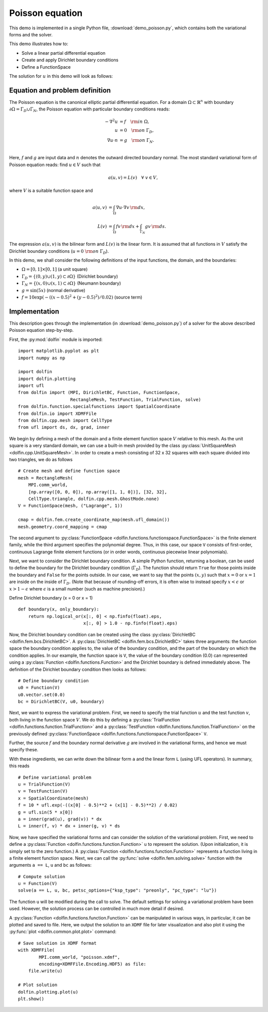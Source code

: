 
.. _demo_poisson_equation:

Poisson equation
================

This demo is implemented in a single Python file,
:download:`demo_poisson.py`, which contains both the variational forms
and the solver.

This demo illustrates how to:

* Solve a linear partial differential equation
* Create and apply Dirichlet boundary conditions
* Define a FunctionSpace

The solution for :math:`u` in this demo will look as follows:

.. image:: poisson_u.png
   :scale: 75 %


Equation and problem definition
-------------------------------

The Poisson equation is the canonical elliptic partial differential
equation.  For a domain :math:`\Omega \subset \mathbb{R}^n` with
boundary :math:`\partial \Omega = \Gamma_{D} \cup \Gamma_{N}`, the
Poisson equation with particular boundary conditions reads:

.. math::
   - \nabla^{2} u &= f \quad {\rm in} \ \Omega, \\
                u &= 0 \quad {\rm on} \ \Gamma_{D}, \\
                \nabla u \cdot n &= g \quad {\rm on} \ \Gamma_{N}. \\

Here, :math:`f` and :math:`g` are input data and :math:`n` denotes the
outward directed boundary normal. The most standard variational form
of Poisson equation reads: find :math:`u \in V` such that

.. math::
   a(u, v) = L(v) \quad \forall \ v \in V,

where :math:`V` is a suitable function space and

.. math::
   a(u, v) &= \int_{\Omega} \nabla u \cdot \nabla v \, {\rm d} x, \\
   L(v)    &= \int_{\Omega} f v \, {\rm d} x
   + \int_{\Gamma_{N}} g v \, {\rm d} s.

The expression :math:`a(u, v)` is the bilinear form and :math:`L(v)`
is the linear form. It is assumed that all functions in :math:`V`
satisfy the Dirichlet boundary conditions (:math:`u = 0 \ {\rm on} \
\Gamma_{D}`).

In this demo, we shall consider the following definitions of the input
functions, the domain, and the boundaries:

* :math:`\Omega = [0,1] \times [0,1]` (a unit square)
* :math:`\Gamma_{D} = \{(0, y) \cup (1, y) \subset \partial \Omega\}`
  (Dirichlet boundary)
* :math:`\Gamma_{N} = \{(x, 0) \cup (x, 1) \subset \partial \Omega\}`
  (Neumann boundary)
* :math:`g = \sin(5x)` (normal derivative)
* :math:`f = 10\exp(-((x - 0.5)^2 + (y - 0.5)^2) / 0.02)` (source
  term)


Implementation
--------------

This description goes through the implementation (in
:download:`demo_poisson.py`) of a solver for the above described
Poisson equation step-by-step.

First, the :py:mod:`dolfin` module is imported: ::

  import matplotlib.pyplot as plt
  import numpy as np
  
  import dolfin
  import dolfin.plotting
  import ufl
  from dolfin import (MPI, DirichletBC, Function, FunctionSpace,
                      RectangleMesh, TestFunction, TrialFunction, solve)
  from dolfin.function.specialfunctions import SpatialCoordinate
  from dolfin.io import XDMFFile
  from dolfin.cpp.mesh import CellType
  from ufl import ds, dx, grad, inner
  
We begin by defining a mesh of the domain and a finite element
function space :math:`V` relative to this mesh. As the unit square is
a very standard domain, we can use a built-in mesh provided by the
class :py:class:`UnitSquareMesh <dolfin.cpp.UnitSquareMesh>`. In order
to create a mesh consisting of 32 x 32 squares with each square
divided into two triangles, we do as follows ::

  # Create mesh and define function space
  mesh = RectangleMesh(
      MPI.comm_world,
      [np.array([0, 0, 0]), np.array([1, 1, 0])], [32, 32],
      CellType.triangle, dolfin.cpp.mesh.GhostMode.none)
  V = FunctionSpace(mesh, ("Lagrange", 1))
  
  cmap = dolfin.fem.create_coordinate_map(mesh.ufl_domain())
  mesh.geometry.coord_mapping = cmap
  
The second argument to :py:class:`FunctionSpace
<dolfin.functions.functionspace.FunctionSpace>` is the finite element
family, while the third argument specifies the polynomial
degree. Thus, in this case, our space ``V`` consists of first-order,
continuous Lagrange finite element functions (or in order words,
continuous piecewise linear polynomials).

Next, we want to consider the Dirichlet boundary condition. A simple
Python function, returning a boolean, can be used to define the
boundary for the Dirichlet boundary condition (:math:`\Gamma_D`). The
function should return ``True`` for those points inside the boundary
and ``False`` for the points outside. In our case, we want to say that
the points :math:`(x, y)` such that :math:`x = 0` or :math:`x = 1` are
inside on the inside of :math:`\Gamma_D`. (Note that because of
rounding-off errors, it is often wise to instead specify :math:`x <
\epsilon` or :math:`x > 1 - \epsilon` where :math:`\epsilon` is a
small number (such as machine precision).) ::

Define Dirichlet boundary (x = 0 or x = 1)


::

  def boundary(x, only_boundary):
      return np.logical_or(x[:, 0] < np.finfo(float).eps,
                           x[:, 0] > 1.0 - np.finfo(float).eps)
  
  
Now, the Dirichlet boundary condition can be created using the class
:py:class:`DirichletBC <dolfin.fem.bcs.DirichletBC>`. A
:py:class:`DirichletBC <dolfin.fem.bcs.DirichletBC>` takes three
arguments: the function space the boundary condition applies to, the
value of the boundary condition, and the part of the boundary on which
the condition applies. In our example, the function space is ``V``,
the value of the boundary condition (0.0) can represented using a
:py:class:`Function <dolfin.functions.Function>` and the
Dirichlet boundary is defined immediately above. The definition of the
Dirichlet boundary condition then looks as follows: ::

  # Define boundary condition
  u0 = Function(V)
  u0.vector.set(0.0)
  bc = DirichletBC(V, u0, boundary)
  
Next, we want to express the variational problem.  First, we need to
specify the trial function :math:`u` and the test function :math:`v`,
both living in the function space :math:`V`. We do this by defining a
:py:class:`TrialFunction <dolfin.functions.function.TrialFunction>`
and a :py:class:`TestFunction
<dolfin.functions.function.TrialFunction>` on the previously defined
:py:class:`FunctionSpace
<dolfin.functions.functionspace.FunctionSpace>` ``V``.

Further, the source :math:`f` and the boundary normal derivative
:math:`g` are involved in the variational forms, and hence we must
specify these.

With these ingredients, we can write down the bilinear form ``a`` and
the linear form ``L`` (using UFL operators). In summary, this reads ::

  # Define variational problem
  u = TrialFunction(V)
  v = TestFunction(V)
  x = SpatialCoordinate(mesh)
  f = 10 * ufl.exp(-((x[0] - 0.5)**2 + (x[1] - 0.5)**2) / 0.02)
  g = ufl.sin(5 * x[0])
  a = inner(grad(u), grad(v)) * dx
  L = inner(f, v) * dx + inner(g, v) * ds
  
Now, we have specified the variational forms and can consider the
solution of the variational problem. First, we need to define a
:py:class:`Function <dolfin.functions.function.Function>` ``u`` to
represent the solution. (Upon initialization, it is simply set to the
zero function.) A :py:class:`Function
<dolfin.functions.function.Function>` represents a function living in
a finite element function space. Next, we can call the :py:func:`solve
<dolfin.fem.solving.solve>` function with the arguments ``a == L``,
``u`` and ``bc`` as follows: ::

  # Compute solution
  u = Function(V)
  solve(a == L, u, bc, petsc_options={"ksp_type": "preonly", "pc_type": "lu"})
  
The function ``u`` will be modified during the call to solve. The
default settings for solving a variational problem have been
used. However, the solution process can be controlled in much more
detail if desired.

A :py:class:`Function <dolfin.functions.function.Function>` can be
manipulated in various ways, in particular, it can be plotted and
saved to file. Here, we output the solution to an ``XDMF`` file
for later visualization and also plot it using
the :py:func:`plot <dolfin.common.plot.plot>` command: ::

  # Save solution in XDMF format
  with XDMFFile(
          MPI.comm_world, "poisson.xdmf",
          encoding=XDMFFile.Encoding.HDF5) as file:
      file.write(u)
  
  # Plot solution
  dolfin.plotting.plot(u)
  plt.show()
